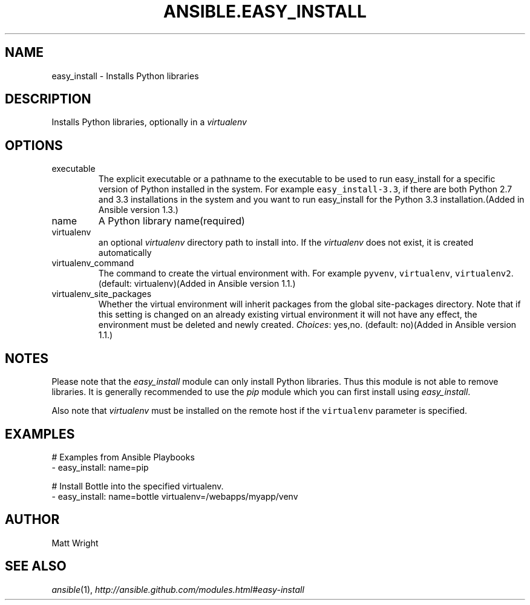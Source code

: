 .TH ANSIBLE.EASY_INSTALL 3 "2013-12-18" "1.4.2" "ANSIBLE MODULES"
.\" generated from library/packaging/easy_install
.SH NAME
easy_install \- Installs Python libraries
.\" ------ DESCRIPTION
.SH DESCRIPTION
.PP
Installs Python libraries, optionally in a \fIvirtualenv\fR 
.\" ------ OPTIONS
.\"
.\"
.SH OPTIONS
   
.IP executable
The explicit executable or a pathname to the executable to be used to run easy_install for a specific version of Python installed in the system. For example \fCeasy_install-3.3\fR, if there are both Python 2.7 and 3.3 installations in the system and you want to run easy_install for the Python 3.3 installation.(Added in Ansible version 1.3.)
   
.IP name
A Python library name(required)   
.IP virtualenv
an optional \fIvirtualenv\fR directory path to install into. If the \fIvirtualenv\fR does not exist, it is created automatically   
.IP virtualenv_command
The command to create the virtual environment with. For example \fCpyvenv\fR, \fCvirtualenv\fR, \fCvirtualenv2\fR. (default: virtualenv)(Added in Ansible version 1.1.)
   
.IP virtualenv_site_packages
Whether the virtual environment will inherit packages from the global site-packages directory.  Note that if this setting is changed on an already existing virtual environment it will not have any effect, the environment must be deleted and newly created.
.IR Choices :
yes,no. (default: no)(Added in Ansible version 1.1.)
.\"
.\"
.\" ------ NOTES
.SH NOTES
.PP
Please note that the \fIeasy_install\fR module can only install Python libraries. Thus this module is not able to remove libraries. It is generally recommended to use the \fIpip\fR module which you can first install using \fIeasy_install\fR. 
.PP
Also note that \fIvirtualenv\fR must be installed on the remote host if the \fCvirtualenv\fR parameter is specified. 
.\"
.\"
.\" ------ EXAMPLES
.\" ------ PLAINEXAMPLES
.SH EXAMPLES
.nf
# Examples from Ansible Playbooks
- easy_install: name=pip

# Install Bottle into the specified virtualenv.
- easy_install: name=bottle virtualenv=/webapps/myapp/venv

.fi

.\" ------- AUTHOR
.SH AUTHOR
Matt Wright
.SH SEE ALSO
.IR ansible (1),
.I http://ansible.github.com/modules.html#easy-install